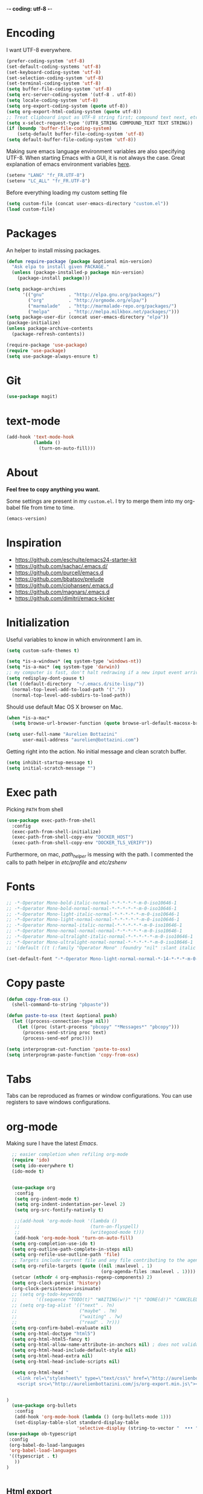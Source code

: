  -*- coding: utf-8 -*-
#+PROPERTY: header-args    :results silent

* Encoding

   I want UTF-8 everywhere.
#+BEGIN_SRC emacs-lisp
  (prefer-coding-system 'utf-8)
  (set-default-coding-systems 'utf-8)
  (set-keyboard-coding-system 'utf-8)
  (set-selection-coding-system 'utf-8)
  (set-terminal-coding-system 'utf-8)
  (setq buffer-file-coding-system 'utf-8)
  (setq erc-server-coding-system '(utf-8 . utf-8))
  (setq locale-coding-system 'utf-8)
  (setq org-export-coding-system (quote utf-8))
  (setq org-export-html-coding-system (quote utf-8))
  ;; Treat clipboard input as UTF-8 string first; compound text next, etc.
  (setq x-select-request-type '(UTF8_STRING COMPOUND_TEXT TEXT STRING))
  (if (boundp 'buffer-file-coding-system)
      (setq-default buffer-file-coding-system 'utf-8)
  (setq default-buffer-file-coding-system 'utf-8))
#+End_SRC

   Making sure emacs language environment variables are also
   specifying UTF-8. When starting Emacs with a GUI, it is not
   always the case.
   Great explanation of emacs environment variables [[http://ergoemacs.org/emacs/emacs_env_var_paths.html][here]].
#+BEGIN_SRC emacs-lisp
    (setenv "LANG" "fr_FR.UTF-8")
    (setenv "LC_ALL" "fr_FR.UTF-8")
#+END_SRC

  Before everything loading my custom setting file
#+BEGIN_SRC emacs-lisp
  (setq custom-file (concat user-emacs-directory "custom.el"))
  (load custom-file)
#+END_SRC

* Packages

  An helper to install missing packages.

#+BEGIN_SRC emacs-lisp
(defun require-package (package &optional min-version)
  "Ask elpa to install given PACKAGE."
  (unless (package-installed-p package min-version)
    (package-install package)))

(setq package-archives
      '(("gnu"         . "http://elpa.gnu.org/packages/")
        ("org"         . "http://orgmode.org/elpa/")
        ("marmalade"   . "http://marmalade-repo.org/packages/")
        ("melpa"       . "http://melpa.milkbox.net/packages/")))
(setq package-user-dir (concat user-emacs-directory "elpa"))
(package-initialize)
(unless package-archive-contents
  (package-refresh-contents))

(require-package 'use-package)
(require 'use-package)
(setq use-package-always-ensure t)
#+END_SRC

* Git

#+BEGIN_SRC emacs-lisp
   (use-package magit)
#+END_SRC

* text-mode

#+BEGIN_SRC emacs-lisp
  (add-hook 'text-mode-hook
            (lambda ()
              (turn-on-auto-fill)))
#+END_SRC

* About

  *Feel free to copy anything you want.*

  Some settings are present in my ~custom.el~. I try to merge them
  into my org-babel file from time to time.

#+BEGIN_SRC emacs-lisp :exports both
  (emacs-version)
#+END_SRC

* Inspiration

    + https://github.com/eschulte/emacs24-starter-kit
    + https://github.com/sachac/.emacs.d/
    + https://github.com/purcell/emacs.d
    + https://github.com/bbatsov/prelude
    + https://github.com/cjohansen/.emacs.d
    + https://github.com/magnars/.emacs.d
    + https://github.com/dimitri/emacs-kicker

* Initialization

   Useful variables to know in which environment I am in.
#+BEGIN_SRC emacs-lisp
  (setq custom-safe-themes t)

  (setq *is-a-windows* (eq system-type 'windows-nt))
  (setq *is-a-mac* (eq system-type 'darwin))
  ;; my computer is fast, don't halt redrawing if a new input event arrives
  (setq redisplay-dont-pause t)
  (let ((default-directory  "~/.emacs.d/site-lisp/"))
    (normal-top-level-add-to-load-path '("."))
    (normal-top-level-add-subdirs-to-load-path))
#+END_SRC

  Should use default Mac OS X browser on Mac.
#+BEGIN_SRC emacs-lisp
  (when *is-a-mac*
    (setq browse-url-browser-function (quote browse-url-default-macosx-browser)))
#+END_SRC

#+BEGIN_SRC emacs-lisp
(setq user-full-name "Aurelien Bottazini"
      user-mail-address "aurelien@bottazini.com")
#+END_SRC

  Getting right into the action. No initial message and clean
  scratch buffer.
#+BEGIN_SRC emacs-lisp
  (setq inhibit-startup-message t)
  (setq initial-scratch-message "")
#+END_SRC

* Exec path
   Picking ~PATH~ from shell
#+BEGIN_SRC emacs-lisp
  (use-package exec-path-from-shell
    :config
    (exec-path-from-shell-initialize)
    (exec-path-from-shell-copy-env "DOCKER_HOST")
    (exec-path-from-shell-copy-env "DOCKER_TLS_VERIFY"))
#+END_SRC

   Furthermore, on mac, /path_helper/ is messing with the path. I commented the
   calls to path helper in /etc/profile/ and /etc/zshenv/

* Fonts
  #+BEGIN_SRC emacs-lisp
    ;; -*-Operator Mono-bold-italic-normal-*-*-*-*-*-m-0-iso10646-1
    ;; -*-Operator Mono-bold-normal-normal-*-*-*-*-*-m-0-iso10646-1
    ;; -*-Operator Mono-light-italic-normal-*-*-*-*-*-m-0-iso10646-1
    ;; -*-Operator Mono-light-normal-normal-*-*-*-*-*-m-0-iso10646-1
    ;; -*-Operator Mono-normal-italic-normal-*-*-*-*-*-m-0-iso10646-1
    ;; -*-Operator Mono-normal-normal-normal-*-*-*-*-*-m-0-iso10646-1
    ;; -*-Operator Mono-ultralight-italic-normal-*-*-*-*-*-m-0-iso10646-1
    ;; -*-Operator Mono-ultralight-normal-normal-*-*-*-*-*-m-0-iso10646-1
    ;; '(default ((t (:family "Operator Mono" :foundry "nil" :slant italic :weight light :height 120 :width normal))))

    (set-default-font "-*-Operator Mono-light-normal-normal-*-14-*-*-*-m-0-iso10646-1")
  #+END_SRC

* Copy paste
#+BEGIN_SRC emacs-lisp
  (defun copy-from-osx ()
    (shell-command-to-string "pbpaste"))

  (defun paste-to-osx (text &optional push)
    (let ((process-connection-type nil))
      (let ((proc (start-process "pbcopy" "*Messages*" "pbcopy")))
        (process-send-string proc text)
        (process-send-eof proc))))

  (setq interprogram-cut-function 'paste-to-osx)
  (setq interprogram-paste-function 'copy-from-osx)
#+END_SRC

* Tabs

  Tabs can be reproduced as frames or window configurations. You can
  use registers to save windows configurations.

* org-mode

Making sure I have the latest /Emacs/.
#+BEGIN_SRC emacs-lisp
  ;; easier completion when refiling org-mode
  (require 'ido)
  (setq ido-everywhere t)
  (ido-mode t)


  (use-package org
   :config
   (setq org-indent-mode t)
   (setq org-indent-indentation-per-level 2)
   (setq org-src-fontify-natively t)

   ;;(add-hook 'org-mode-hook '(lambda ()
   ;;                          (turn-on-flyspell)
   ;;                          (writegood-mode t)))
   (add-hook 'org-mode-hook 'turn-on-auto-fill)
  (setq org-completion-use-ido t)
  (setq org-outline-path-complete-in-steps nil)
  (setq org-refile-use-outline-path 'file)
  ;; Targets include current file and any file contributing to the agenda - up to 2 levels deep
  (setq org-refile-targets (quote ((nil :maxlevel . 1)
                                   (org-agenda-files :maxlevel . 1))))
  (setcar (nthcdr 4 org-emphasis-regexp-components) 2)
  (setq org-clock-persist 'history)
  (org-clock-persistence-insinuate)
  ;; (setq org-todo-keywords
  ;;       '((sequence "TODO(t)" "WAITING(w!)" "|" "DONE(d!)" "CANCELED(c!)")))
  ;; (setq org-tag-alist '(("next" . ?n)
  ;;                       ("maybe" . ?m)
  ;;                       ("waiting" . ?w)
  ;;                       ("read" . ?r)))
  (setq org-confirm-babel-evaluate nil)
  (setq org-html-doctype "html5")
  (setq org-html-html5-fancy t)
  (setq org-html-allow-name-attribute-in-anchors nil) ; does not validate with wc3 validator
  (setq org-html-head-include-default-style nil)
  (setq org-html-head-extra nil)
  (setq org-html-head-include-scripts nil)

  (setq org-html-head "
    <link rel=\"stylesheet\" type=\"text/css\" href=\"http://aurelienbottazini.com/css/org-export.min.css\">
    <script src=\"http://aurelienbottazini.com/js/org-export.min.js\"></script>")


)
  (use-package org-bullets
   :config
   (add-hook 'org-mode-hook (lambda () (org-bullets-mode 1)))
   (set-display-table-slot standard-display-table
                          'selective-display (string-to-vector "  ••• ")))
(use-package ob-typescript
 :config
 (org-babel-do-load-languages
 'org-babel-load-languages
 '((typescript . t)
   ))
)


#+END_SRC

** Html export
   For colorized source codes with html export
#+BEGIN_SRC emacs-lisp
  (use-package htmlize
   :config
   (setq org-html-htmlize-output-type (quote css)))
#+END_SRC

* UI

#+BEGIN_SRC emacs-lisp
  (blink-cursor-mode 0)
  (column-number-mode)
#+END_SRC

No tabs
#+BEGIN_SRC emacs-lisp
  (setq-default indent-tabs-mode nil)
#+END_SRC

Auto-indent and Automatic pair insertion and deletion.
#+BEGIN_SRC emacs-lisp
  (electric-indent-mode 1)
  ;; (electric-pair-mode 1)
#+END_SRC

y and n instead of yes or no
#+BEGIN_SRC emacs-lisp
  (defalias 'yes-or-no-p 'y-or-n-p)
#+END_SRC

Whenever an external process changes a file underneath emacs, and there
 was no unsaved changes in the corresponding buffer, just revert its
 content to reflect what's on-disk.
#+BEGIN_SRC emacs-lisp
  (global-auto-revert-mode 1)
#+END_SRC

 This is how you enable errors with a full backtrace:

 Better print menus.
#+BEGIN_SRC emacs-lisp
  (use-package printing
   :config
   (pr-update-menus t))
#+END_SRC


 One space after a period makes a sentence. Not two. Allows sentence
 based commands to work properly.
#+BEGIN_SRC emacs-lisp
  (setq sentence-end-double-space nil)    ; Fix M-e
#+END_SRC

 To be able to execute commands while in the minibuffer
#+BEGIN_SRC emacs-lisp
  (setq enable-recursive-minibuffers t)
#+END_SRC


 When a region selected, certain character like ~"~ and ~(~
 will /wrap/ region between quotes, parenthesis and so on.
#+BEGIN_SRC emacs-lisp
  (use-package wrap-region
   :config
   (turn-on-wrap-region-mode))
#+END_SRC


Follow symlinks without asking
#+BEGIN_SRC emacs-lisp
  (setq vc-follow-symlinks t)
  ;; (setq vc-follow-symlinks (quote ask))
#+END_SRC

* save, delete & restore

   Delete trailing white-space when saving buffer.
#+BEGIN_SRC emacs-lisp
  (add-hook 'before-save-hook 'delete-trailing-whitespace)
#+END_SRC


#+BEGIN_SRC emacs-lisp
  (savehist-mode 1)                       ;saves minibuffer history
  ;; (desktop-save-mode 1)                     ;save opened buffers
                                          ;between emacs sessions
  ;; (setq desktop-restore-eager 5) ; restore only 5 buffers at once
#+END_SRC


#+BEGIN_SRC emacs-lisp
  (autoload 'saveplace "saveplace" "automatically remember last edited place in a file")
  (setq-default save-place t)
  (recentf-mode 1)                        ;remembering recent files
  (setq recentf-max-saved-items 200
        recentf-max-menu-items 50)
#+END_SRC


#+BEGIN_SRC emacs-lisp
  (setq backup-by-copying t      ; don't clobber symlinks
        backup-directory-alist
        '((".*" . "~/.local/share/emacs-saves"))    ; don't litter my fs tree
        delete-old-versions t
        kept-new-versions 6
        kept-old-versions 2
        version-control t) ; use versioned backups

  (setq auto-save-file-name-transforms
        `((".*" ,"~/.local/share/emacs-saves" t)))
#+END_SRC


   Deleted files go to OS’s trash folder.
#+BEGIN_SRC emacs-lisp
  (setq delete-by-moving-to-trash t)
#+END_SRC


  Updating time-stamp on save if one is present
#+BEGIN_SRC emacs-lisp
  (add-hook 'before-save-hook 'time-stamp)
#+END_SRC

* Visual interface
  No bell
  #+BEGIN_SRC emacs-lisp
       (setq ring-bell-function 'ignore)
  #+END_SRC


  I want to hide extra bars. I like my Emacs clean. I don't use the
  mouse and I want to do everything through the keyboard
  #+BEGIN_SRC emacs-lisp
     (if (fboundp 'tool-bar-mode) (tool-bar-mode -1))
     (if (fboundp 'scroll-bar-mode) (scroll-bar-mode -1))
     (if (fboundp 'menu-bar-mode) (menu-bar-mode -1))
  #+END_SRC

    #+BEGIN_SRC emacs-lisp
     (when (string-match "apple-darwin" system-configuration)
       ;; on mac, there's always a menu bar drown, don't have it empty
       (when window-system
         (menu-bar-mode 1)))
  #+END_SRC


  Show end of buffer with /q/ left fringe.
  #+BEGIN_SRC emacs-lisp
     (setq default-indicate-empty-lines t)
  #+END_SRC


  Delete selected text when typing
  #+BEGIN_SRC emacs-lisp
     (delete-selection-mode 1)
  #+END_SRC


  Different buffer names when a new buffer has the same name as
  an existing one.
  #+BEGIN_SRC emacs-lisp
     (require 'uniquify)
      (setq uniquify-buffer-name-style 'forward)
  #+END_SRC


  File path in frame title.
  #+BEGIN_SRC emacs-lisp
     (setq frame-title-format
           '((:eval (if (buffer-file-name)
                        (abbreviate-file-name (buffer-file-name))
                      "%b"))))
  #+END_SRC

* guide-key
   Get a visual aid for key sequences.
   #+BEGIN_SRC emacs-lisp
    (use-package which-key
     :config
     (which-key-mode))
   #+END_SRC

* Strange functionality
  “Dangerous” functionality enabled (disabled by default or with a warning).
  #+BEGIN_SRC emacs-lisp
    (put 'narrow-to-region 'disabled nil)
    (put 'upcase-region 'disabled nil)
    (put 'dired-find-alternate-file 'disabled nil)
    (put 'downcase-region 'disabled nil)
    (put 'set-goal-column 'disabled nil)
  #+END_SRC

* Better undo
  Supercharge C-x u. Use ~d~ to see a diff
#+begin_src emacs-lisp
  (use-package undo-tree
   :config
   (global-undo-tree-mode))
#+end_src

* Vim

#+BEGIN_SRC emacs-lisp
  (use-package evil-leader
   :config
   (global-evil-leader-mode)
   (setq evil-toggle-key "C-c e"))

  (use-package evil
   :config
   (evil-mode 1)
  (setq evil-emacs-state-cursor  '("#dc4388" box))
  (setq evil-normal-state-cursor '("#da0039" box))
  (setq evil-visual-state-cursor '("#8fdcf1" box))
  (setq evil-insert-state-cursor '("#da0039" bar))
  (setq evil-motion-state-cursor '("#da0039" box))
(evil-declare-key 'normal org-mode-map
    "gk" 'outline-up-heading
    "gj" 'outline-next-visible-heading
    "H" 'org-beginning-of-line ; smarter behaviour on headlines etc.
    "L" 'org-end-of-line ; smarter behaviour on headlines etc.
    "t" 'org-todo ; mark a TODO item as DONE
    ",c" 'org-cycle
    (kbd "TAB") 'org-cycle
    ",e" 'org-export-dispatch
    ",n" 'outline-next-visible-heading
    ",p" 'outline-previous-visible-heading
    ",t" 'org-set-tags-command
    ",u" 'outline-up-heading
    "$" 'org-end-of-line ; smarter behaviour on headlines etc.
    "^" 'org-beginning-of-line ; ditto
    "-" 'org-ctrl-c-minus ; change bullet style
    "<" 'org-metaleft ; out-dent
    ">" 'org-metaright ; indent
    )
  (evil-ex-define-cmd "W"     'evil-write-all)
  (defmacro define-and-bind-text-object (key start-regex end-regex)
    (let ((inner-name (make-symbol "inner-name"))
          (outer-name (make-symbol "outer-name")))
      `(progn
         (evil-define-text-object ,inner-name (count &optional beg end type)
           (evil-select-paren ,start-regex ,end-regex beg end type count nil))
         (evil-define-text-object ,outer-name (count &optional beg end type)
           (evil-select-paren ,start-regex ,end-regex beg end type count t))
         (define-key evil-inner-text-objects-map ,key (quote ,inner-name))
         (define-key evil-outer-text-objects-map ,key (quote ,outer-name)))))

  (define-and-bind-text-object "r" "\\(^\s*def .*\\|^.* do.*\\)\n" "^\s*end\n")

  (eval-after-load 'dired
    '(progn
       ;; use the standard Dired bindings as a base
       (evil-define-key 'normal dired-mode-map
         "-" 'dired-up-directory
         )))

)

  (use-package evil-magit)
  (use-package evil-surround
   :config
   (global-evil-surround-mode 1))

  (use-package evil-commentary
   :config
   (evil-commentary-mode))

  (use-package evil-visualstar
   :config
   (global-evil-visualstar-mode t))

  (use-package evil-indent-plus
   :config
   (evil-indent-plus-default-bindings))

  (use-package relative-line-numbers
   :config
   (defun better-relative-number-format (offset)
    "Another formatting function"
    (format "%3d " (abs offset)))
  (setq relative-line-numbers-format 'better-relative-number-format))

  (use-package evil-search-highlight-persist
   :config
   (global-evil-search-highlight-persist t))

  (use-package evil-matchit
   :config
  (global-evil-matchit-mode 1))

#+END_SRC

* Registers
  List of frequently visited files. I can access them using
  ~C-x r j <letter>~.
#+BEGIN_SRC emacs-lisp
  (dolist
      (r `((?e (file . ,(concat user-emacs-directory "emacs-config.org")))
           (?t (file . ,(expand-file-name "~/.tmux.conf")))
           (?g (file . ,(expand-file-name "~/Dropbox/org/gtd.org")))
           (?i (file . ,(expand-file-name "~/Dropbox/org/inbox.org")))
           (?w (file . ,(expand-file-name "~/projects/aurelienbottazini.com/_org")))
           ))
    (set-register (car r) (cadr r)))
#+END_SRC

* prog-mode(s)

  Hexadecimal strings colored with corresponding colors in certain
  modes
#+BEGIN_SRC emacs-lisp
  (use-package rainbow-mode
   :config
   (add-hook 'prog-mode-hook 'rainbow-mode)
   (setq rainbow-html-colors-major-mode-list
     (quote
       (html-mode css-mode php-mode nxml-mode xml-mode less-css-mode scss-mode))))
#+END_SRC


#+BEGIN_SRC emacs-lisp
  (setq comment-auto-fill-only-comments t)
  (add-hook 'prog-mode-hook
          (lambda ()
            (turn-on-auto-fill)
            ))
  (add-hook 'prog-mode-hook 'flyspell-prog-mode)

  ;; I want to only check spelling inside comments and doc. Not in strings
  (setq flyspell-prog-text-faces '(font-lock-comment-face font-lock-doc-face))

   ;; let's see the 80ish column
   (setq-default fill-column 72)
   (use-package fill-column-indicator
    :config
    (add-hook 'prog-mode-hook 'turn-on-fci-mode))
#+END_SRC


** CSS
#+BEGIN_SRC emacs-lisp
  (defun my-css-mode-setup ()
    (setq imenu-generic-expression
          '(("Selectors" "^[[:blank:]]*\\(.*[^ ]\\) *{" 1)))
    (setq imenu-case-fold-search nil)
    (setq imenu-auto-rescan t)
    (setq imenu-space-replacement " ")
    (setq css-indent-offset 2)
    (imenu-add-menubar-index))
  (add-hook 'css-mode-hook 'my-css-mode-setup)
#+END_SRC


** SASS
#+BEGIN_SRC emacs-lisp
  (use-package scss-mode
   :config
   (autoload 'scss-mode "scss-mode")
   (add-to-list 'auto-mode-alist '("\\.scss$" . scss-mode))
   (add-hook 'scss-mode-hook 'my-css-mode-setup))

  (use-package sass-mode)
#+END_SRC


** LESS
#+begin_src emacs-lisp
  (use-package less-css-mode)
#+end_src

** shell
#+BEGIN_SRC emacs-lisp
  (add-to-list 'auto-mode-alist '("\\zshrc$" . shell-script-mode))
  (add-to-list 'auto-mode-alist '("\\zsh$" . shell-script-mode))

  (use-package fish-mode)
#+END_SRC

** markdown
#+BEGIN_SRC emacs-lisp
  (use-package markdown-mode
    :init
    (require 'livedown)
    (evil-define-key 'normal markdown-mode-map
      "vp" 'livedown:preview)

    :config
    (add-to-list 'auto-mode-alist '("\\.markdown$" . markdown-mode))
    (add-to-list 'auto-mode-alist '("\\.md$" . markdown-mode))
    (setq markdown-imenu-generic-expression
          '(("title"  "^\\(.*\\)[\n]=+$" 1)
            ("h2-"    "^\\(.*\\)[\n]-+$" 1)
            ("h1"   "^# \\(.*\\)$" 1)
            ("h2"   "^## \\(.*\\)$" 1)
            ("h3"   "^### \\(.*\\)$" 1)
            ("h4"   "^#### \\(.*\\)$" 1)
            ("h5"   "^##### \\(.*\\)$" 1)
            ("h6"   "^###### \\(.*\\)$" 1)
            ("fn"   "^\\[\\^\\(.*\\)\\]" 1)
            ))

    (add-hook 'markdown-mode-hook
              (lambda ()
                (setq imenu-generic-expression markdown-imenu-generic-expression)
                (writegood-mode t))))



#+END_SRC


** JavaScript

#+BEGIN_SRC emacs-lisp
  (use-package js2-mode
   :config
  (add-to-list 'auto-mode-alist '("\\.js\\'" . js2-mode))
  (setq js2-highlight-level 3))

  (use-package typescript-mode)

#+END_SRC


#+BEGIN_SRC emacs-lisp
  (use-package coffee-mode
   :config
  (add-hook 'coffee-mode-hook '(lambda () (highlight-indentation-mode)))
  (add-hook 'coffee-mode-hook '(lambda () (subword-mode +1)))
  (custom-set-variables '(coffee-tab-width 2)))

  (use-package highlight-indentation)

#+END_SRC

** Ruby

#+BEGIN_SRC emacs-lisp
  (use-package yaml-mode
   :config
   (add-to-list 'auto-mode-alist '("\\.ya?ml$" . yaml-mode)))

  (use-package enh-ruby-mode
   :config
  (add-to-list 'auto-mode-alist '("\\.rake\\'" . enh-ruby-mode))
  (add-to-list 'auto-mode-alist '("Rakefile\\'" . enh-ruby-mode))
  (add-to-list 'auto-mode-alist '("\\.gemspec\\'" . enh-ruby-mode))
  (add-to-list 'auto-mode-alist '("\\.ru\\'" . enh-ruby-mode))
  (add-to-list 'auto-mode-alist '("Gemfile\\'" . enh-ruby-mode))
  (add-to-list 'auto-mode-alist '("Guardfile\\'" . enh-ruby-mode))
  (add-to-list 'auto-mode-alist '("Capfile\\'" . enh-ruby-mode))
  (add-to-list 'auto-mode-alist '("\\.cap\\'" . enh-ruby-mode))
  (add-to-list 'auto-mode-alist '("\\.thor\\'" . enh-ruby-mode))
  (add-to-list 'auto-mode-alist '("\\.rabl\\'" . enh-ruby-mode))
  (add-to-list 'auto-mode-alist '("Thorfile\\'" . enh-ruby-mode))
  (add-to-list 'auto-mode-alist '("Vagrantfile\\'" . enh-ruby-mode))
  (add-to-list 'auto-mode-alist '("\\.jbuilder\\'" . enh-ruby-mode))
  (add-to-list 'auto-mode-alist '("Podfile\\'" . enh-ruby-mode))
  (add-to-list 'auto-mode-alist '("\\.podspec\\'" . enh-ruby-mode))
  (add-to-list 'auto-mode-alist '("Puppetfile\\'" . enh-ruby-mode))
  (add-to-list 'auto-mode-alist '("Berksfile\\'" . enh-ruby-mode))
  (add-to-list 'auto-mode-alist '("Appraisals\\'" . enh-ruby-mode))
  (add-to-list 'auto-mode-alist '("\\.rb$" . enh-ruby-mode))
  (add-to-list 'interpreter-mode-alist '("ruby" . enh-ruby-mode))

  (eval-after-load 'enh-ruby-mode '(modify-syntax-entry ?: "." enh-ruby-mode-syntax-table))
  (eval-after-load 'enh-ruby-mode
    '(progn
       (defun ruby-mode-defaults ()
         (inf-ruby-minor-mode +1)
         ;; CamelCase aware editing operations
         (subword-mode +1))))

  (add-hook 'enh-ruby-mode-hook (lambda ()
                                  (run-hooks 'ruby-mode-hook)))

  ;; I modify the syntax table to specify ":" as punctuation (and not part of a symbol)
  ;; make it easier to work with global gnu tags
  (define-category ?U "Uppercase")
  (define-category ?u "Lowercase")
  (modify-category-entry (cons ?A ?Z) ?U)
  (modify-category-entry (cons ?a ?z) ?u)
  (make-variable-buffer-local 'evil-cjk-word-separating-categories)
  (add-hook 'subword-mode-hook
            (lambda ()
              (if subword-mode
                  (push '(?u . ?U) evil-cjk-word-separating-categories)
                (setq evil-cjk-word-separating-categories
                      (default-value 'evil-cjk-word-separating-categories)))))

  (eval-after-load 'enh-ruby-mode
    '(progn
       ;; use the standard Dired bindings as a base
       (evil-define-key 'normal enh-ruby-mode-map
         "[m" 'enh-ruby-beginning-of-defun
         "]m" 'enh-ruby-end-of-defun
         )))

  (add-hook 'enh-ruby-mode-hook
            (lambda ()
              (set (make-local-variable imenu-generic-expression)
                   '(("Methods"  "^\\( *\\(def\\) +.+\\)"          1)
                     ))))
  (add-hook 'enh-ruby-mode-hook 'rspec-mode))

  (use-package bundler)

  (use-package ruby-interpolation)
  (use-package inf-ruby)

#+END_SRC

#+BEGIN_SRC emacs-lisp
  (use-package projectile-rails
   :config
   (add-hook 'projectile-mode-hook 'projectile-rails-on))

  (use-package rspec-mode)
#+END_SRC

   Hitting ~M-;~ twice adds an xmpfilter comment.
   Hitting xmp keybinding will put the output in this comment
#+begin_src emacs-lisp
  (use-package rcodetools
   :load-path "/site-lisp/rcodetools.el"
   :pin manual
   :ensure nil
   :config
   (evil-leader/set-key-for-mode 'ruby-mode "x"  'xmp))
#+end_src


** Haml
#+BEGIN_SRC emacs-lisp
 (use-package haml-mode
  :config
  (add-hook 'haml-mode-hook '(lambda () (highlight-indentation-mode))))
#+END_SRC


** Docker

#+begin_src emacs-lisp
  (use-package dockerfile-mode)
#+end_src

* Code checker
  On the fly code checking with [[http://flycheck.readthedocs.org/en/latest/guide/introduction.html][FlyCheck]]

  On a large screen you can use ~flycheck-list-errors~ to open a
  buffer listing your errors next to your code.

#+BEGIN_SRC emacs-lisp
  (use-package flycheck
   :config
   (add-hook 'after-init-hook #'global-flycheck-mode)
   (require-package 'flycheck-typescript-tslint)
   (eval-after-load 'flycheck
     '(add-hook 'flycheck-mode-hook #'flycheck-typescript-tslint-setup)))

#+END_SRC


  Don't forget to install:
  + Ruby
    To respect [[https://github.com/bbatsov/ruby-style-guide][Github ruby style guide]]
    ~$ gem install rubocop~
    If you use a tool like rbenv to install locally a specific version
    of ruby, don't forget to re-install /rubocop/.
  + Javascript
    Syntax checkers seem to have trouble running at the same time. You
    can use ~flycheck-select-checker~ to switch between them.
    - closurelinter (gjslint. Google javascript style guide)
      https://google-styleguide.googlecode.com/svn/trunk/javascriptguide.xml

      ~$ sudo easy_install http://closure-linter.googlecode.com/files/closure_linter-latest.tar.gz~
    - jshint
      ~$ npm install -g jshint~
  + HTML
    To support HTML5. https://w3c.github.io/tidy-html5/
    ~$ brew install tidy-html5~
  + Coffee Script
    ~Install npm install -g coffeelint~

* Navigation
** Helm
#+BEGIN_SRC emacs-lisp
  (use-package helm
   :config
   (require 'helm-config))
  (use-package helm-ag)
#+END_SRC

** Projectile
#+BEGIN_SRC emacs-lisp
  (use-package ag) ;; ultra fast search
  (use-package projectile
   :config
   (projectile-global-mode)
   (setq projectile-indexing-method 'alien)
   (setq projectile-enable-caching t)
   (setq projectile-switch-project-action 'helm-projectile))

  (use-package helm-projectile
   :config
   (setq projectile-completion-system 'helm)
   (helm-projectile-on))
#+END_SRC

** Project-explorer

#+begin_src emacs-lisp
  (use-package project-explorer)
#+end_src

** Setting it up
  Adjusting command, control and option keys on mac.
#+BEGIN_SRC emacs-lisp
    (when *is-a-mac*
      (setq mac-command-modifier 'meta)
      (setq mac-option-modifier 'none)
      (setq mac-right-control-modifier 'hyper)
      (setq mac-right-option-modifier 'none)
      (setq mac-right-command-modifier 'super)
      ;;(setq ns-function-modifier 'hyper)
  (setq default-input-method "MacOSX"))
#+END_SRC



  Defining my key-map where I define my keys and give them top priorities.
#+BEGIN_SRC emacs-lisp
  (defvar my-keys-minor-mode-map (make-keymap) "my-keys-minor-mode keymap.")
  (define-minor-mode my-keys-minor-mode
    "A minor mode so that my key settings override annoying major modes."
    t " my-keys" 'my-keys-minor-mode-map)
  (my-keys-minor-mode 1)

      (defadvice load (after give-my-keybindings-priority)
        "Try to ensure that my keybindings always have priority."
        (if (not (eq (car (car minor-mode-map-alist)) 'my-keys-minor-mode))
            (let ((mykeys (assq 'my-keys-minor-mode minor-mode-map-alist)))
              (assq-delete-all 'my-keys-minor-mode minor-mode-map-alist)
              (add-to-list 'minor-mode-map-alist mykeys))))
  (ad-activate 'load)
#+END_SRC

** Tmux
#+BEGIN_SRC emacs-lisp

  (defun tmux-socket-command-string ()
    (concat "tmux -S "
            (replace-regexp-in-string "\n\\'" ""
                                      (shell-command-to-string "echo $TMUX | sed -e 's/,.*//g'"))))

  (defun tmux-move-left ()
      (interactive)
      (condition-case nil
          (evil-window-left 1)
        (error (shell-command (concat (tmux-socket-command-string) " select-pane -L") nil))))
  (defun tmux-move-down ()
      (interactive)
      (condition-case nil
          (evil-window-down 1)
        (error (shell-command (concat (tmux-socket-command-string) " select-pane -D") nil))))
  (defun tmux-move-up ()
      (interactive)
      (condition-case nil
          (evil-window-up 1)
        (error (shell-command (concat (tmux-socket-command-string) " select-pane -U") nil))))
  (defun tmux-move-right ()
      (interactive)
      (condition-case nil
          (evil-window-right 1)
        (error (shell-command (concat (tmux-socket-command-string) " select-pane -R") nil))))


  (define-key evil-normal-state-map (kbd "C-h") 'tmux-move-left)
  (define-key evil-normal-state-map (kbd "C-j") 'tmux-move-down)
  (define-key evil-normal-state-map (kbd "C-k") 'tmux-move-up)
  (define-key evil-normal-state-map (kbd "C-l") 'tmux-move-right)
  (define-key evil-insert-state-map (kbd "C-h") 'tmux-move-left)
  (define-key evil-insert-state-map (kbd "C-j") 'tmux-move-down)
  (define-key evil-insert-state-map (kbd "C-k") 'tmux-move-up)
  (define-key evil-insert-state-map (kbd "C-l") 'tmux-move-right)
#+END_SRC

** Bindings
#+BEGIN_SRC emacs-lisp
    (evil-leader/set-leader "<SPC>")

    (evil-leader/set-key "gs" 'magit-status)
    (use-package git-link
     :config
     (evil-leader/set-key "gl" 'git-link))
    (evil-leader/set-key "gh" 'magit-log-buffer-file)


    (defun visit-term-buffer ()
      "Create or visit a terminal buffer."
      (interactive)
      (if (not (get-buffer "*ansi-term*"))
          (progn
            (split-window-sensibly (selected-window))
            (other-window 1)
            (load-theme-buffer-local 'pantone-term (ansi-term (getenv "SHELL"))

  ))
        (switch-to-buffer-other-window "*ansi-term*")))

    (evil-leader/set-key "S" 'helm-multi-swoop)
    (evil-leader/set-key "b" 'helm-bookmarks)
    (evil-leader/set-key "e" 'dired-jump)
    (evil-leader/set-key "f" 'helm-projectile-ag)
    (evil-leader/set-key "h" 'helm-mini)
    (evil-leader/set-key "i" 'helm-imenu)
    (evil-leader/set-key "m" 'mu4e)
    (evil-leader/set-key "oh" 'evil-search-highlight-persist-remove-all)
    (evil-leader/set-key "p" 'helm-projectile-switch-project)
    (evil-leader/set-key "s" 'helm-swoop)
    (evil-leader/set-key "vs" 'visit-term-buffer)
    (define-key my-keys-minor-mode-map (kbd "s-\\")    'project-explorer-toggle)
    (define-key my-keys-minor-mode-map (kbd "C-c n")   'evil-normal-state)
    (define-key my-keys-minor-mode-map (kbd "C-c m")   'evil-motion-state)
    (define-key my-keys-minor-mode-map (kbd "M-/")     'hippie-expand)

    (define-key my-keys-minor-mode-map (kbd "M-x")     'helm-M-x)
    (define-key my-keys-minor-mode-map (kbd "C-x C-f") 'helm-find-files)
    (define-key my-keys-minor-mode-map (kbd "M-?")     'help-command)

    (evil-leader/set-key-for-mode 'org-mode
      "t"  'org-show-todo-tree
      "i"  'helm-org-in-buffer-headings
      "a"  'org-agenda
      "c"  'org-archive-subtree-default
      "r"  'org-refile
      )

    (use-package key-chord
     :config
     (key-chord-mode 1)
     (key-chord-define evil-insert-state-map  "jk" 'evil-normal-state)
     (key-chord-define evil-insert-state-map  "kj" 'evil-normal-state))

    (define-key evil-normal-state-map (kbd "C-p") 'helm-projectile)

    (define-key evil-normal-state-map (kbd "C-w t") 'make-frame-command)
    (define-key evil-normal-state-map (kbd "C-w x") 'delete-frame)
    (use-package windresize
     :config
     (define-key evil-normal-state-map (kbd "C-w r") 'windresize))

    (define-key evil-normal-state-map (kbd "g t") 'other-frame)

    (define-key evil-normal-state-map (kbd "C-u") 'evil-scroll-page-up)

    (define-key evil-normal-state-map (kbd "C-o") 'previous-buffer)
    (define-key evil-normal-state-map (kbd "C-i") 'next-buffer)

    (define-key evil-normal-state-map (kbd "j") 'evil-next-visual-line)
    (define-key evil-normal-state-map (kbd "k") 'evil-previous-visual-line)

    (define-key evil-normal-state-map (kbd "[s") 'flycheck-previous-error)
    (define-key evil-normal-state-map (kbd "]s") 'flycheck-next-error)
    (define-key evil-normal-state-map (kbd "[e") 'previous-error)
    (define-key evil-normal-state-map (kbd "]e") 'next-error)
    (define-key evil-normal-state-map (kbd "]w") 'winner-redo)
    (define-key evil-normal-state-map (kbd "[w") 'winner-undo)
    (define-key evil-normal-state-map (kbd "]b") 'next-buffer)
    (define-key evil-normal-state-map (kbd "[b") 'previous-buffer)

    (require-package 'helm-gtags)
    (define-key evil-normal-state-map (kbd "gt") 'helm-gtags-dwim)

    (define-key evil-insert-state-map (kbd "C-n") 'hippie-expand)

    (define-key my-keys-minor-mode-map (kbd "<f5>") 'revert-buffer)
    (define-key my-keys-minor-mode-map (kbd "<f6>") 'langtool-check)
    (define-key my-keys-minor-mode-map (kbd "<f7>") 'langtool-correct-buffer)
    (define-key my-keys-minor-mode-map (kbd "<f8>") 'ispell-buffer)
#+END_SRC

* Dired
  buffed up dired (emacs). Dired is for directory listing,
  navigation and manipulation inside emacs.
#+BEGIN_SRC emacs-lisp
  (require 'dired-x)
  (setq ls-lisp-use-insert-directory-program t)
  (setq insert-directory-program "gls")   ; --dired option not
                                          ; supported by ls, gnu ls
                                          ; seems better
#+END_SRC

* Terminal
#+begin_src emacs-lisp
  (setq term-default-bg-color "#332f21")
  (setq term-default-fg-color "#d9d9d6")
#+end_src

* Spell Check
    https://joelkuiper.eu/spellcheck_emacs

** ~flyspell~

  Requires you to install ~hunspell~ with
  ~brew install hunspell~ and to download dictionaries for it.
  https://wiki.openoffice.org/wiki/Dictionaries.
#+BEGIN_SRC emacs-lisp
  (when (executable-find "hunspell")
    (setq-default ispell-program-name "hunspell")
    (setq ispell-really-hunspell t)
    ;; making sure I load the correctly dictionary for hunspell
    (setq ispell-dictionary "en_US_aurelien"))
#+End_SRC


** ~languagetool~

   ~brew install languagetool~
#+BEGIN_SRC emacs-lisp
(use-package langtool
 :config
(setq langtool-language-tool-jar "/usr/local/Cellar/languagetool/2.8/libexec/languagetool-commandline.jar"
      langtool-mother-tongue "en"
      ;; rules: https://www.languagetool.org/languages/
      langtool-disabled-rules '("WHITESPACE_RULE"
                                "EN_UNPAIRED_BRACKETS"
                                "COMMA_PARENTHESIS_WHITESPACE")))
#+END_SRC


** ~writegood~

   Mainly to use ~M-x writegood-reading-ease~

   | Reading ease score |                                                     |
   |--------------------+-----------------------------------------------------|
   | 90.0–100.0         | easily understood by an average 11-year-old student |
   | 60.0–70.0          | easily understood by 13- to 15-year-old students    |
   | 0.0–30.0           | best understood by university graduates             |

   Reader's Digest magazine has a readability index of about 65. Time
   magazine scores about 52
#+BEGIN_SRC emacs-lisp
  (use-package writegood-mode)
#+END_SRC

** Synonyms
#+begin_src emacs-lisp
  (use-package synosaurus)
#+end_src

* IRC
I use ~erc~ to chat on IRC.

Setting nickname and default IRC server.
#+BEGIN_SRC emacs-lisp
  (setq erc-nick "Auray")
  (setq erc-server "irc.freenode.org")
#+END_SRC


Hiding some IRC messages.
#+BEGIN_SRC emacs-lisp
  (setq erc-hide-list (quote ("JOIN" "QUIT" "left")))
#+END_SRC

* Mode-line / Powerline / Smart line
#+BEGIN_SRC emacs-lisp
  (use-package smart-mode-line
   :config
   (setq sml/no-confirm-load-theme t)
   (setq sml/theme 'respectful)
   (add-hook 'after-init-hook #'sml/setup)

  ;; change mode-line color by evil state
  (lexical-let ((default-color (cons (face-background 'mode-line)
                                     (face-foreground 'mode-line)))))
  (add-hook 'post-command-hook
            (lambda ()
              (let ((color (cond ((minibufferp) '("#fff7c7" . "#212822"))
                                 ((evil-insert-state-p) '("#a4eddd" . "#212822"))
                                 ((evil-visual-state-p) '("#ffe863" . "#212822"))
                                 ((evil-emacs-state-p)  '("#600b92" . "#f1f2f1"))
                                 (t '("#fff7c7" . "#212822")))))
                    (set-face-background 'mode-line (car color))
                    (set-face-foreground 'mode-line (cdr color)))))
  (setq rm-blacklist (quote(" FlyC-" " yas" " my-keys" " s-/" " Undo-Tree" " WK" " ARev" " Abbrev" " Fill"))))
#+END_SRC

* Functions
#+begin_src emacs-lisp
  (require 'cl)
  (defun sluggify (str)
    (replace-regexp-in-string
     "[^a-z0-9-]" ""
     (mapconcat 'identity
                (remove-if-not 'identity
                               (subseq (split-string
                                        (downcase str) " ")
                                       0 6))
                "-")))

  (defun new-post (title)
    (interactive "MTitle: ")
    (let ((slug (sluggify title))
          (date (current-time)))
      (find-file (concat "/Users/aurelienbottazini/projects/aurelienbottazini.com/_posts/"
                         (format-time-string "%Y-%m-%d") "-" slug
                         ".md"))
      ))

#+end_src

* Autotyping
  https://www.gnu.org/software/emacs/manual/html_node/autotype/
** Abbrevs

#+begin_src emacs-lisp
  (setq abbrev-file-name
        (concat user-emacs-directory "abbrev_defs"))
  (setq save-abbrevs t)
  (setq default-abbrev-mode t)
#+end_src


** Yasnippets

#+BEGIN_SRC emacs-lisp
  (use-package yasnippet
   :config
  (yas-global-mode 1)
  (setq yas-snippet-dirs
        '("~/.emacs.d/snippets")))
  ;; I use company mode for snippets
  ;; (define-key yas-minor-mode-map [(tab)]        nil)
  ;; (define-key yas-minor-mode-map (kbd "TAB")    nil)
  ;; (define-key yas-minor-mode-map (kbd "<tab>")  nil)
#+END_SRC


** Company

#+begin_src emacs-lisp
  (use-package company)
  ;; (global-company-mode t)
  ;; (setq company-minimum-prefix-length 2)
  ;; (setq company-backends '((company-yasnippet company-dabbrev-code company-dabbrev company-keywords company-files)))
  ;; (with-eval-after-load 'company
    ;;company tab to complete instead of enter
    ;; (define-key company-active-map (kbd "TAB") 'company-complete-selection)
    ;; (define-key company-active-map (kbd "<tab>") 'company-complete-selection)
    ;; (define-key company-active-map [tab] 'company-complete-selection)
    ;;disable enter
    ;; (define-key company-active-map [return] nil)
    ;; (define-key company-active-map (kbd "RET") nil)
   ;; )
#+end_src

* Wiki
  My own personal notes for commands I like/discover/learn.

  helm: space between each words to have matching patterns
  C-x C-z to suspend emacs
  C-z to switch between vim normal state and emacs state

  rgrep to search/replace with C-x C-q like dired to live edit

  to surround word with double quotes with evil-surround: ysiw"

  Emacs Help is accessible with ~F1~

** Org Tips
   +[[http://orgmode.org/manual/Specific-header-arguments.html#Specific-header-arguments][ List of Code block arguments]]
   + [[http://orgmode.org/worg/org-contrib/babel/header-args.html][Header Args]]
   + http://orgmode.org/manual/Breaking-down-tasks.html
   + Disable ~_~ subscripts with ~C-C C-x \~
   + ~C-c ~~ to alternate between org-table and table.el
   + Sometimes you want to escape some characters
     (~|~ inside org-tables)
     http://orgmode.org/worg/org-symbols.html
   + Good tutorial :: http://doc.norang.ca/org-mode.html
   + Markup: http://orgmode.org/manual/Structural-markup-elements.html
   + To add tags ~C-c C-c~ or ~C-c C-q~
   + ~C-c C-w~ org refile
   + archive with ~C-c $~
   + M-C-enter insert heading after current one
   + M-S-enter insert heading before current one
   + ~C-c C-s~ to schedule
   + C-Super-enter insert current heading
   + ~C-c [~ and ~C-c ]~ add and remove agenda files. ~C-c `~ cycle through
     agenda
   + [[http://orgmode.org/manual/Agenda-commands.html][Agenda Commands are amazing]]
     F for agenda-follow-mode
     d focus on day
     w focus on week
     v m view month
     f forward
     b backward
     r reload
     S-Left item date backward
     S-Right item date forward
   + ~Spc a < t~ to see todo view for buffer and ~number r~ to select a type of todo
     ~m~ to mark them and ~B~ to perform an action on them.
** Multiple Selections
You can use Multiple cursors by selecting a region and
TODO: add keybindings
+ ~C-c m a~ to select all identical
+ ~C->~ to select next
+ ~C-<~ to select previous

   Hit ~C-g~ where you are done.

   You can also use rectangles with ~C-x spc~. ~C-x r <letter>~
   for rectangle actions.

** Find and replace
   + rgrep
   + ~regex-builder~ to visually build your regex
   + ~query-replace-regex~, ~replace-regex~
   + occur & all
     Find occurrences of a regular expression in your file.
     #+BEGIN_SRC emacs-lisp
       (require-package 'all-ext)
       (require 'all-ext)
     #+END_SRC


     After using helm-occur do ~C-c C-a~ to edit results in all buffer
     You can navigate trough “errors” with previous-error ~M-g p~ and next-error
     ~M-g n~. You can edit “errors” directly in /all/ buffer.
   + ~helm-swoop~ and ~helm-multi-swoop~
      #+begin_src emacs-lisp
       (require-package 'helm-swoop)
      #+end_src

            Replace occur and all? Search and C-c C-e to edit.
      All is still usable with swoop by using the regular shortcut ~C-c C-a~
   + ~helm-ag~. Use ~M--~ to add options
** Bookmarks
   ~C-x r m~
   ~C-x r b~
   ~helm-bookmarks~
** Helm and projectile
   ~c-t~ to switch between helm window configurations
   ~c-z~ to perform/unperform first action for helm entry
   Use ~tab~ to see all actions possible on an entry

   ~projectile-invalidate-cache~ to have a brand new C-p

   First thing to do when Emacs starts: ~helm-projectile-switch-project~
** Autocompletion

  In my setup company provides autocompletion through a popup after
  two characters are typed. Yasnippets are also available through
  company. ~M-n~ and ~M-p~ to select candidates. And tab to complete

  C-n completes in insert mode with hippie expand.
  ~M-/~ or ~C-n~ for hippie expand
** Windows
Navigate between windows configurations with C-c Left/Right Arrow
#+begin_src emacs-lisp
  (winner-mode 1)
#+end_src


** Cool buffers

*** follow-mode
*** indirect buffer
*** Palimpset mode
   C-c C-r send selected text to the bottom
   C-c C-q send selected text to trash file
#+begin_src emacs-lisp
  (use-package palimpsest)
#+end_src

** Magit
   - view buffer history: ~magit-log-buffer-file~
* Emoji
#+begin_src emacs-lisp
  (defun --set-emoji-font (frame)
    "Adjust the font settings of FRAME so Emacs can display emoji properly."
    (if (eq system-type 'darwin)
        ;; For NS/Cocoa
        (set-fontset-font t 'symbol (font-spec :family "Apple Color Emoji") frame 'prepend)
      ;; For Linux
      (set-fontset-font t 'symbol (font-spec :family "Symbola") frame 'prepend)))

  ;; For when Emacs is started in GUI mode:
  (--set-emoji-font nil)
  ;; Hook for when a frame is created with emacsclient
  ;; see https://www.gnu.org/software/emacs/manual/html_node/elisp/Creating-Frames.html
  (add-hook 'after-make-frame-functions '--set-emoji-font)

  ;; (require-package 'emojify)
  ;; (add-hook 'after-init-hook #'global-emojify-mode)
  ;; (require 'company-emoji)
  ;; (add-to-list 'company-backends 'company-emoji)
#+end_src

* Colors
#+begin_src emacs-lisp
  (use-package rainbow-identifiers
    :config
    (add-hook 'prog-mode-hook 'rainbow-identifiers-mode))

  (use-package rainbow-delimiters
    :config
    (add-hook 'prog-mode-hook 'rainbow-delimiters-mode))

  (setq custom-theme-directory "~/.emacs.d/themes")
  (load-theme 'pantone)
  (if (daemonp)
      (add-hook 'after-make-frame-functions
                (lambda (frame)
                  (select-frame frame)
                  (load-theme 'pantone t)))
    (load-theme 'pantone t))
  (use-package load-theme-buffer-local)
#+end_src

* Templates
#+begin_src emacs-lisp
  (use-package yatemplate
   :init
   (auto-insert-mode t)
   (setq auto-insert t)
   :config
   (setq auto-insert-alist nil)
   (setq auto-insert-query nil)
   (yatemplate-fill-alist))
#+end_src

* Email
** gnus
#+begin_src emacs-lisp
  (setq nnmail-expiry-target "INBOX.Trash")
  (setq nnmail-expiry-wait 'immediate)
  (setq gnus-select-method
        '(nnimap "Fastmail" ; primary email
                  (nnimap-address "mail.messagingengine.com")
                  (nnimap-server-port 993)
                  (nnimap-authenticator login)
                  (nnimap-expunge-on-close 'never)
                  (nnimap-stream ssl)))
#+end_src

** mu4e
#+begin_src emacs-lisp
    (require 'mu4e)
    (setq mu4e-maildir "~/.Mail")
    (setq mu4e-drafts-folder "/fastmail/INBOX.Drafts")
    (setq mu4e-sent-folder   "/fastmail/INBOX.Sent Items")
    (setq mu4e-trash-folder  "/fastmail/INBOX.Trash")

    ;; don't save message to Sent Messages, Gmail/IMAP takes care of this, What
    ;; about fastmail?
    ;; (setq mu4e-sent-messages-behavior 'delete)

    ;; allow for updating mail using 'U' in the main view:
    (setq mu4e-get-mail-command "offlineimap")

    ;; shortcuts
    (setq mu4e-maildir-shortcuts
        '( ("/fastmail/INBOX"               . ?i)
           ("/fastmail/INBOX.Clevertech"   . ?c)
           ("/fastmail/INBOX.Archive"   . ?a)
           ("/fastmail/INBOX.Sent Items"   . ?s)
           ("/fastmail/INBOX.Learn Spam"   . ?j)

  ))

    ;; something about ourselves
    (setq
       mu4e-compose-signature
        (concat
          "Cheers,\n"))

    ;; show images
    (setq mu4e-show-images t)

    ;; use imagemagick, if available
    (when (fboundp 'imagemagick-register-types)
      (imagemagick-register-types))

    ;; convert html emails properly
    ;; Possible options:
    ;;   - html2text -utf8 -width 72
    ;;   - textutil -stdin -format html -convert txt -stdout
    ;;   - html2markdown | grep -v '&nbsp_place_holder;' (Requires html2text pypi)
    ;;   - w3m -dump -cols 80 -T text/html
    ;;   - view in browser (provided below)
    ;; (setq mu4e-html2text-command "textutil -stdin -format html -convert txt -stdout")
    (require 'mu4e-contrib)
    (setq mu4e-html2text-command 'mu4e-shr2text)
    ;; spell check
    (add-hook 'mu4e-compose-mode-hook
            (defun my-do-compose-stuff ()
               "My settings for message composition."
               (set-fill-column 72)
               (flyspell-mode)))

    ;; add option to view html message in a browser
    ;; `aV` in view to activate
    (add-to-list 'mu4e-view-actions
      '("ViewInBrowser" . mu4e-action-view-in-browser) t)

    ;; fetch mail every 10 mins
    (setq mu4e-update-interval 600)

  (setq message-send-mail-function 'smtpmail-send-it
       smtpmail-stream-type 'starttls
       smtpmail-default-smtp-server "mail.messagingengine.com"
       smtpmail-smtp-server "mail.messagingengine.com"
       smtpmail-smtp-service 587)

(use-package helm-mu)
#+end_src
